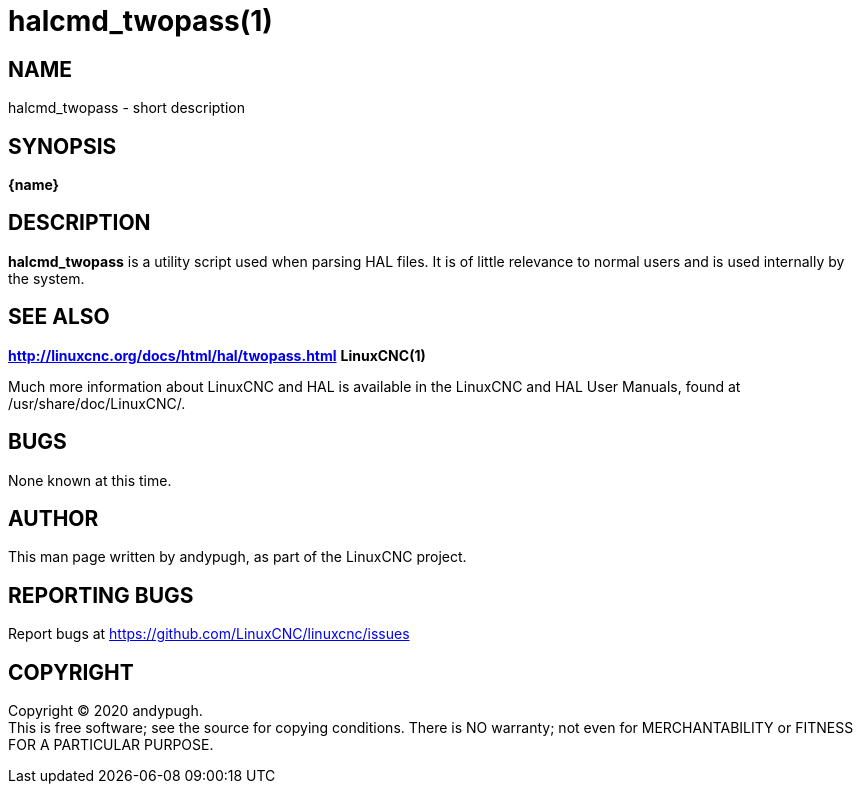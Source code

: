 = halcmd_twopass(1)

== NAME

halcmd_twopass - short description

== SYNOPSIS

*\{name}*

== DESCRIPTION

*halcmd_twopass* is a utility script used when parsing HAL files. It is
of little relevance to normal users and is used internally by the
system.

== SEE ALSO

*http://linuxcnc.org/docs/html/hal/twopass.html* *LinuxCNC(1)*

Much more information about LinuxCNC and HAL is available in the
LinuxCNC and HAL User Manuals, found at /usr/share/doc/LinuxCNC/.

== BUGS

None known at this time.

== AUTHOR

This man page written by andypugh, as part of the LinuxCNC project.

== REPORTING BUGS

Report bugs at https://github.com/LinuxCNC/linuxcnc/issues

== COPYRIGHT

Copyright © 2020 andypugh. +
This is free software; see the source for copying conditions. There is
NO warranty; not even for MERCHANTABILITY or FITNESS FOR A PARTICULAR
PURPOSE.
